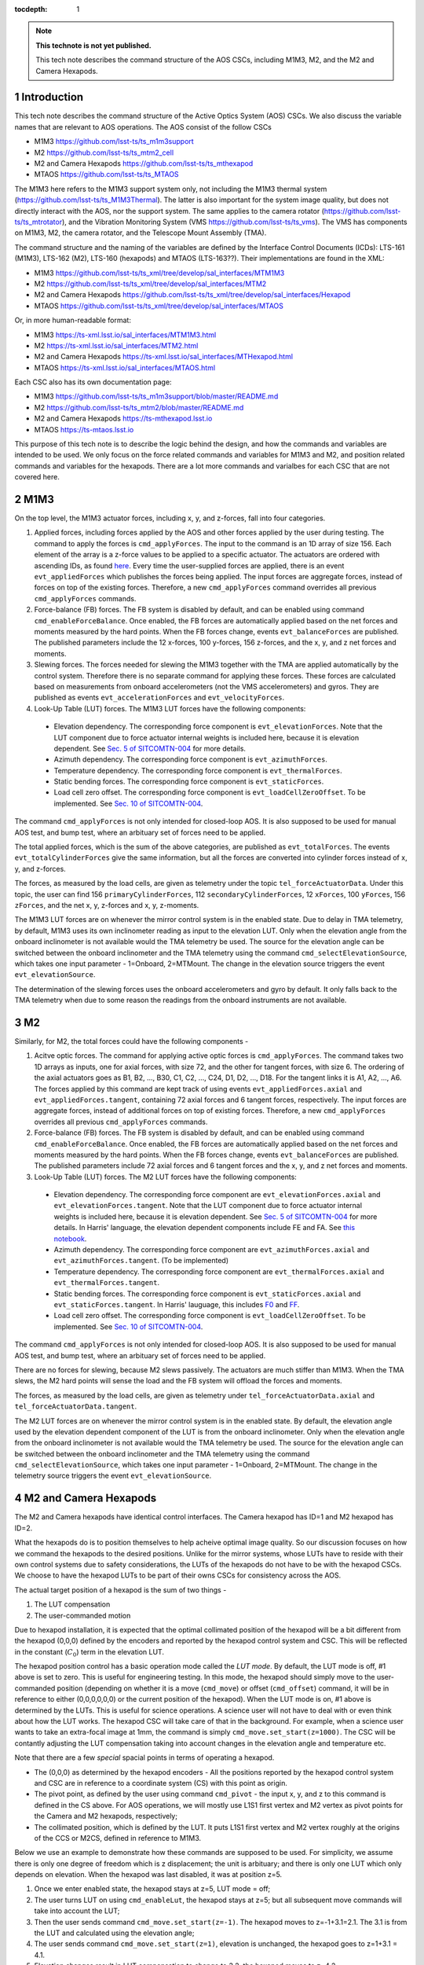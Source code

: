..
  Technote content.

  See https://developer.lsst.io/restructuredtext/style.html
  for a guide to reStructuredText writing.

  Do not put the title, authors or other metadata in this document;
  those are automatically added.

  Use the following syntax for sections:

  Sections
  ========

  and

  Subsections
  -----------

  and

  Subsubsections
  ^^^^^^^^^^^^^^

  To add images, add the image file (png, svg or jpeg preferred) to the
  _static/ directory. The reST syntax for adding the image is

  .. figure:: /_static/filename.ext
     :name: fig-label

     Caption text.

   Run: ``make html`` and ``open _build/html/index.html`` to preview your work.
   See the README at https://github.com/lsst-sqre/lsst-technote-bootstrap or
   this repo's README for more info.

   Feel free to delete this instructional comment.

:tocdepth: 1

.. Please do not modify tocdepth; will be fixed when a new Sphinx theme is shipped.

.. sectnum::

.. TODO: Delete the note below before merging new content to the master branch.

.. note::

   **This technote is not yet published.**

   This tech note describes the command structure of the AOS CSCs, including M1M3, M2, and the M2 and Camera Hexapods.

.. Add content here.
.. Do not include the document title (it's automatically added from metadata.yaml).

############
Introduction
############

This tech note describes the command structure of the Active Optics System (AOS) CSCs.
We also discuss the variable names that are relevant to AOS operations.
The AOS consist of the follow CSCs

- M1M3 https://github.com/lsst-ts/ts_m1m3support
- M2 https://github.com/lsst-ts/ts_mtm2_cell
- M2 and Camera Hexapods https://github.com/lsst-ts/ts_mthexapod
- MTAOS https://github.com/lsst-ts/ts_MTAOS

The M1M3 here refers to the M1M3 support system only, not including the M1M3 thermal system (https://github.com/lsst-ts/ts_M1M3Thermal).
The latter is also important for the system image quality, but does not directly interact with the AOS, nor the support system.
The same applies to the camera rotator (https://github.com/lsst-ts/ts_mtrotator), and the
Vibration Monitoring System (VMS https://github.com/lsst-ts/ts_vms).
The VMS has components on M1M3, M2, the camera rotator, and the Telescope Mount Assembly (TMA).

The command structure and the naming of the variables are defined by the Interface Control Documents (ICDs): LTS-161 (M1M3), LTS-162 (M2), LTS-160 (hexapods) and MTAOS (LTS-163??).
Their implementations are found in the XML:

- M1M3 https://github.com/lsst-ts/ts_xml/tree/develop/sal_interfaces/MTM1M3
- M2 https://github.com/lsst-ts/ts_xml/tree/develop/sal_interfaces/MTM2
- M2 and Camera Hexapods https://github.com/lsst-ts/ts_xml/tree/develop/sal_interfaces/Hexapod
- MTAOS https://github.com/lsst-ts/ts_xml/tree/develop/sal_interfaces/MTAOS

Or, in more human-readable format:

- M1M3 https://ts-xml.lsst.io/sal_interfaces/MTM1M3.html
- M2 https://ts-xml.lsst.io/sal_interfaces/MTM2.html
- M2 and Camera Hexapods https://ts-xml.lsst.io/sal_interfaces/MTHexapod.html
- MTAOS https://ts-xml.lsst.io/sal_interfaces/MTAOS.html

Each CSC also has its own documentation page:

- M1M3 https://github.com/lsst-ts/ts_m1m3support/blob/master/README.md
- M2 https://github.com/lsst-ts/ts_mtm2/blob/master/README.md
- M2 and Camera Hexapods https://ts-mthexapod.lsst.io
- MTAOS https://ts-mtaos.lsst.io

.. MTAOS architecture and design considerations are also discussed in `tstn-026 <https://tstn-026.lsst.io/>`__.

This purpose of this tech note is to describe the logic behind the design, and how the commands and variables are intended to be used.
We only focus on the force related commands and variables for M1M3 and M2, and position related commands and variables for the hexapods.
There are a lot more commands and varialbes for each CSC that are not covered here.

####
M1M3
####

On the top level, the M1M3 actuator forces, including x, y, and z-forces, fall into four categories.

#. Applied forces, including forces applied by the AOS and other forces applied by the user during testing. The command to apply the forces is ``cmd_applyForces``. The input to the command is an 1D array of size 156. Each element of the array is a z-force values to be applied to a specific actuator. The actuators are ordered with ascending IDs, as found `here <https://github.com/lsst-ts/ts_m1m3supportgui/blob/develop/FATABLE.py/>`__. Every time the user-supplied forces are applied, there is an event ``evt_appliedForces`` which publishes the forces being applied. The input forces are aggregate forces, instead of forces on top of the existing forces. Therefore, a new ``cmd_applyForces`` command overrides all previous ``cmd_applyForces`` commands.

#. Force-balance (FB) forces. The FB system is disabled by default, and can be enabled using command ``cmd_enableForceBalance``. Once enabled, the FB forces are automatically applied based on the net forces and moments measured by the hard points. When the FB forces change, events ``evt_balanceForces`` are published. The published parameters include the 12 x-forces, 100 y-forces, 156 z-forces, and the x, y, and z net forces and moments.


#. Slewing forces. The forces needed for slewing the M1M3 together with the TMA are applied automatically by the control system. Therefore there is no separate command for applying these forces. These forces are calculated based on measurements from onboard accelerometers (not the VMS accelerometers) and gyros. They are published as events ``evt_accelerationForces`` and ``evt_velocityForces``.

#. Look-Up Table (LUT) forces. The M1M3 LUT forces have the following components:

  - Elevation dependency. The corresponding force component is ``evt_elevationForces``. Note that the LUT component due to force actuator internal weights is included here, because it is elevation dependent. See `Sec. 5 of SITCOMTN-004 <https://sitcomtn-004.lsst.io/#actuator-internal-weight-components/>`__ for more details.
  - Azimuth dependency. The corresponding force component is ``evt_azimuthForces``.
  - Temperature dependency. The corresponding force component is ``evt_thermalForces``.
  - Static bending forces. The corresponding force component is ``evt_staticForces``.
  - Load cell zero offset. The corresponding force component is ``evt_loadCellZeroOffset``. To be implemented. See `Sec. 10 of SITCOMTN-004 <https://sitcomtn-004.lsst.io/#load-cell-zero-offsets/>`__.

The command ``cmd_applyForces`` is not only intended for closed-loop AOS. It is also supposed to be used for manual AOS test, and bump test, where an arbituary set of forces need to be applied.

The total applied forces, which is the sum of the above categories, are published as ``evt_totalForces``.
The events ``evt_totalCylinderForces`` give the same information, but all the forces are converted into cylinder forces instead of x, y, and z-forces.

The forces, as measured by the load cells, are given as telemetry under the topic ``tel_forceActuatorData``.
Under this topic, the user can find 156 ``primaryCylinderForces``, 112 ``secondaryCylinderForces``, 12 ``xForces``, 100 ``yForces``, 156 ``zForces``, and the net x, y, z-forces and x, y, z-moments.

The M1M3 LUT forces are on whenever the mirror control system is in the enabled state.
Due to delay in TMA telemetry, by default, M1M3 uses its own inclinometer reading as input to the elevation LUT.
Only when the elevation angle from the onboard inclinometer is not available would the TMA telemetry be used.
The source for the elevation angle can be switched between the onboard inclinometer and the TMA telemetry using the
command ``cmd_selectElevationSource``, which takes one input parameter - 1=Onboard, 2=MTMount.
The change in the elevation source triggers the event ``evt_elevationSource``.

The determination of the slewing forces uses the onboard accelerometers and gyro by default.
It only falls back to the TMA telemetry when due to some reason the readings from the onboard instruments are not available.

##
M2
##

Similarly, for M2, the total forces could have the following components -

#. Acitve optic forces. The command for applying active optic forces is ``cmd_applyForces``. The command takes two 1D arrays as inputs, one for axial forces, with size 72, and the other for tangent forces, with size 6. The ordering of the axial actuators goes as B1, B2, ..., B30, C1, C2, ..., C24, D1, D2, ..., D18. For the tangent links it is A1, A2, ..., A6. The forces applied by this command are kept track of using events ``evt_appliedForces.axial`` and ``evt_appliedForces.tangent``, containing 72 axial forces and 6 tangent forces, respectively.  The input forces are aggregate forces, instead of additional forces on top of existing forces. Therefore, a new ``cmd_applyForces`` overrides all previous ``cmd_applyForces`` commands.

#. Force-balance (FB) forces. The FB system is disabled by default, and can be enabled using command ``cmd_enableForceBalance``. Once enabled, the FB forces are automatically applied based on the net forces and moments measured by the hard points. When the FB forces change, events ``evt_balanceForces`` are published. The published parameters include 72 axial forces and 6 tangent forces and the x, y, and z net forces and moments.

#. Look-Up Table (LUT) forces. The M2 LUT forces have the following components:

  - Elevation dependency. The corresponding force component are ``evt_elevationForces.axial`` and ``evt_elevationForces.tangent``. Note that the LUT component due to force actuator internal weights is included here, because it is elevation dependent. See `Sec. 5 of SITCOMTN-004 <https://sitcomtn-004.lsst.io/#actuator-internal-weight-components/>`__ for more details. In Harris' language, the elevation dependent components include FE and FA. See `this notebook <https://github.com/lsst-sitcom/M2_summit_2003/blob/master/a03_LUT_0.ipynb/>`__.
  - Azimuth dependency. The corresponding force component are ``evt_azimuthForces.axial`` and ``evt_azimuthForces.tangent``. (To be implemented)
  - Temperature dependency. The corresponding force component are ``evt_thermalForces.axial`` and ``evt_thermalForces.tangent``.
  - Static bending forces. The corresponding force component is ``evt_staticForces.axial`` and ``evt_staticForces.tangent``. In Harris' lauguage, this includes `F0 <https://github.com/lsst-ts/ts_mtm2_cell/blob/master/configuration/lsst-m2/config/parameter_files/luts/FinalOpticalLUTs/F_0.csv/>`__ and `FF <https://github.com/lsst-ts/ts_mtm2_cell/blob/master/configuration/lsst-m2/config/parameter_files/luts/FinalOpticalLUTs/F_F.csv/>`__.
  - Load cell zero offset. The corresponding force component is ``evt_loadCellZeroOffset``. To be implemented. See `Sec. 10 of SITCOMTN-004 <https://sitcomtn-004.lsst.io/#load-cell-zero-offsets/>`__.

The command ``cmd_applyForces`` is not only intended for closed-loop AOS. It is also supposed to be used for manual AOS test, and bump test, where an arbituary set of forces need to be applied.

There are no forces for slewing, because M2 slews passively. The actuators are much stiffer than M1M3. When the TMA slews, the M2 hard points will sense the load and the FB system will offload the forces and moments.

The forces, as measured by the load cells, are given as telemetry under ``tel_forceActuatorData.axial`` and ``tel_forceActuatorData.tangent``.

The M2 LUT forces are on whenever the mirror control system is in the enabled state.
By default, the elevation angle used by the elevation dependent component of the LUT is from the onboard inclinometer.
Only when the elevation angle from the onboard inclinometer is not available would the TMA telemetry be used.
The source for the elevation angle can be switched between the onboard inclinometer and the TMA telemetry using the
command ``cmd_selectElevationSource``, which takes one input parameter - 1=Onboard, 2=MTMount.
The change in the telemetry source triggers the event ``evt_elevationSource``.

######################
M2 and Camera Hexapods
######################

The M2 and Camera hexapods have identical control interfaces. The Camera hexapod has ID=1 and M2 hexapod has ID=2.

What the hexapods do is to position themselves to help acheive optimal image quality. So our discussion focuses on how we command the hexapods to the desired positions. Unlike for the mirror systems, whose LUTs have to reside with their own control systems due to safety considerations, the LUTs of the hexapods do not have to be with the hexapod CSCs. We choose to have the hexapod LUTs to be part of their owns CSCs for consistency across the AOS.

The actual target position of a hexapod is the sum of two things -

#. The LUT compensation
#. The user-commanded motion

Due to hexapod installation, it is expected that the optimal collimated position of the hexapod will be a bit different from the hexapod (0,0,0) defined by the encoders and reported by the hexapod control system and CSC.
This will be reflected in the constant (:math:`C_0`) term in the elevation LUT.

The hexapod position control has a basic operation mode called the *LUT mode*.
By default, the LUT mode is off, #1 above is set to zero.
This is useful for engineering testing. In this mode, the hexapod should simply move to the user-commanded position (depending on whether it is a move (``cmd_move``) or offset (``cmd_offset``) command, it will be in reference to either (0,0,0,0,0,0) or the current position of the hexapod).
When the LUT mode is on, #1 above is determined by the LUTs.
This is useful for science operations. A science user will not have to deal with or even think about how the LUT works.
The hexapod CSC will take care of that in the background.
For example, when a science user wants to take an extra-focal image at 1mm, the command is simply ``cmd_move.set_start(z=1000)``.
The CSC will be contantly adjusting the LUT compensation taking into account changes in the elevation angle and temperature etc.

Note that there are a few *special* spacial points in terms of operating a hexapod.

- The (0,0,0) as determined by the hexapod encoders - All the positions reported by the hexapod control system and CSC are in reference to a coordinate system (CS) with this point as origin.
- The pivot point, as defined by the user using command ``cmd_pivot`` - the input x, y, and z to this command is defined in the CS above. For AOS operations, we will mostly use L1S1 first vertex and M2 vertex as pivot points for the Camera and M2 hexapods, respectively;
- The collimated position, which is defined by the LUT. It puts L1S1 first vertex and M2 vertex roughly at the origins of the CCS or M2CS, defined in reference to M1M3.

Below we use an example to demonstrate how these commands are supposed to be used. For simplicity, we assume there is only one degree of freedom which is z displacement; the unit is arbituary; and there is only one LUT which only depends on elevation. When the hexapod was last disabled, it was at position z=5.

#. Once we enter enabled state, the hexapod stays at z=5, LUT mode = off;
#. The user turns LUT on using ``cmd_enableLut``, the hexapod stays at z=5; but all subsequent move commands will take into account the LUT;
#. Then the user sends command ``cmd_move.set_start(z=-1)``. The hexapod moves to z=-1+3.1=2.1. The 3.1 is from the LUT and calculated using the elevation angle;
#. The user sends command ``cmd_move.set_start(z=1)``, elevation is unchanged, the hexapod goes to z=1+3.1 = 4.1.
#. Elevation changes result in LUT compensation to change to 3.2, the hexapod moves to z=4.2.
#. The user issues command ``cmd_offset.set_start(z=-1)``, the hexapod moves to z=4.2-1 = 3.2.
#. The user turns off compensation mode using ``cmd_enableLut``, the hexapod stays at z=3.2.

Note that having the hexapod move upon enabling the LUT is not desirable.
Because when this is followed by a move command, the hexapod will move twice.
In the above example, the hexapod would have moved from z=5 to 8.1 then back to 2.1.
Another alternative is to enable the LUT mode by specifying Lut=True in the move command.
But it feels odd that a move command is need for enabling and disabling the LUT compensation mode even when no move is desired.

To take intra and extra focal images with offset of 1mm, all that is needed is to turn on the compensation mode, then alternate between ``cmd_move.set_start(z=1000)`` and ``cmd_move.set_start(z=-1000)``. We don’t use ``cmd_offset.set_start(z=2000)`` and ``cmd_offset.set_start(z=-2000)`` because that puts constraints on the position we start with.

When LUT compensation offsets change, events ``evt_lutOffset`` are published.
The parameters include updated input values variables (elevation angle, azimuth angle, camera rotation angle, and temperature)
and updated offsets.
When the compensation mode changes, events ``evt_lutMode`` are published to confirm the change.
Upon issuing a move or offset command, an event ``evt_cmdPosition`` will be published with the updated user-commanded position.
This is the position as determined by the move or offset commands, without taking into account the LUT.
The sum of ``evt_cmdPosition`` and ``evt_lutOffset`` is expected to match the measured position within position accurary as defined by LTS-206.

The actual hexapod position, as measured using encoders for each strut, is published as telemetry under topic ``tel_application.position``.
The demanded position as telemetry is given in ``tel_application.demand``.
The positions of the individual structs are given in ``tel_actuators.calibrated`` and ``tel_actuators.raw``.

The hexapods can not accept a new ``cmd_move`` or ``cmd_offset`` command before the previous move finishes or the move be stopped by command ``cmd_stop``.
When a move is completed, the hexapod publishes an event ``evt_inPosition``.
When individual actuators reach their positions, those are reported with events ``evt_actuatorInPosition``.

The hexapods slews with the TMA passively - the hexapod legs are much stiffer than M2.

#####
MTAOS
#####

.. note::

   The command structure of MTAOS is currently in the process of being updated. The updated design is described in `tstn-026 <https://tstn-026.lsst.io/>`__. In this section we describe the command structure after this update.

This primary functionalities of the MTAOS are included in its two libraries

- The wavefront estimation pipeline (WEP) takes input images and produces wavefront measurements. The images can be intra and extra focal images from the wavefront sensors or image pairs by exposing the ComCam or LSSTCam at intra and extra focal positions.
- The optical feedback controller (OFC) takes the wavefront measurements produced by the WEP, and calculates the corrections to be applied to the optical system.

To run WEP, the command is ``cmd_runWep``.
The input parameters to ``cmd_runWep`` are the ``dataId`` s of the images.
If it is wavefront sensor images that are being processed, one ``dataId`` should be given.
For processing defocused ComCam or LSSTCam image pairs, two ``dataId`` s are needed.
The wavefront Zernikes (Z4-Z22) for each wavefront sensor, once calculated, are published with events ``evt_wavefrontError``.
If the wavefront solution does not pass the basic quality checks, it is considered invalid and unfit for further use by OFC, ``evt_wavefrontError.valid`` = 0, otherwise it is set to 1.

To run OFC, the command ``cmd_runOfc`` should be used. (To be implemented).
The output of the OFC, formatted as an array of size 50, is published as event ``evt_degreeOfFreedom``.
The parameters of ``evt_degreeOfFreedom`` include both ``aggregate`` which is the total offset in reference to the LUT forces or positions,
and ``visitDOF``, which is the offset from the last visit.
When any of the the corrections fail the basic quality checks,
the corresponding flag is ``evt_degreeOfFreedom.valid`` = 0. Otherwise it is set to 1.
Only when ``evt_degreeOfFreedom.valid`` = 1,
the events ``evt_m1m3Correction``, ``evt_m2Correction``, ``evt_m2HexapodCorrection``, and ``evt_cameraHexapodCorrection`` publish the ``aggregateDOF`` in the format of forces for the mirrors and position offsets for the hexapods.

Detailed control over the various AOS control strategies, for example, which rows or columns we want to truncate from the sensitivity matrix, are realized by dynamically parsing yaml files. An example is found in `tstn-026 <https://tstn-026.lsst.io/>`__.

For computational efficiency, we need to further break down the pipeline and be able to run certain tasks separately.
Since the AOS source selection doesn't require actual images, and only requires pointing information and a bright-star catalog,
we can get it done while waiting for the exposure to finish.
The command for source selection is ``cmd_selectSources``.
Similarly, when the intra focal images and extra focal images come from separate exposures, we can start preprocessing the first exposure images while we wait for the second exposure to finish, up until the step where we need the intra-extra focal pairs to proceed, which is Curvatur Wavefront Sensing (CWFS).
The command for preprocess the image from one side of the focus is ``cmd_preProcess``.

When all the corrections are ready, the command ``cmd_issueCorrection`` is used to send the commands to M1M3, M2 and the hexapods. This involves taking the ``aggregate`` parameter values from ``evt_m1m3Correction``, ``evt_m2Correction``, ``evt_m2HexapodCorrection``, and ``evt_cameraHexapodCorrection`` and send them out using

- M1M3 - ``cmd_applyForces``
- M2 - ``cmd_applyForces``
- M2 and Camera Hexapod - ``cmd_move``

In the scenario that a set of correction was sent out and applied, but we want to reverse to the previous state, the command ``cmd_resetCorrection`` is used.

#################
Updating the LUTs
#################

Once we are able to get the system into converged states, we will have a dataset on the AOS corrections for each visit.
The key data we will be looking at are in ``evt_degreeOfFreedom.aggregate``.
These would be easier to make sense than the force and position commands sent out to the components,
because the bending modes are orthonormal, and the force vectors are calculated using the bending mode coefficients.

The trend analyses are conceptually simple - we just need to correlate ``evt_degreeOfFreedom.aggregate`` with the achieved image quality and environmental variables.
The environmental variables includes elevatin angle, azimuth angle, temperature, camera rotator angle, and more.
Any systematic trend will be absorbed into the corresponding component LUT, so that the LUTs alone will be able to get the system into states that are closer and closer to the optimal optical state.



.. .. rubric:: References

.. Make in-text citations with: :cite:`bibkey`.

.. .. bibliography:: local.bib lsstbib/books.bib lsstbib/lsst.bib lsstbib/lsst-dm.bib lsstbib/refs.bib lsstbib/refs_ads.bib
..    :style: lsst_aa
